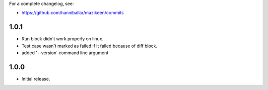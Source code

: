 
For a complete changelog, see:

* https://github.com/hanniballar/mazikeen/commits

1.0.1
-----
* Run block didn't work properly on linux.
* Test case wasn't marked as failed if it failed because of diff block.
* added '--version' command line argument


1.0.0
-----
* Initial release.

